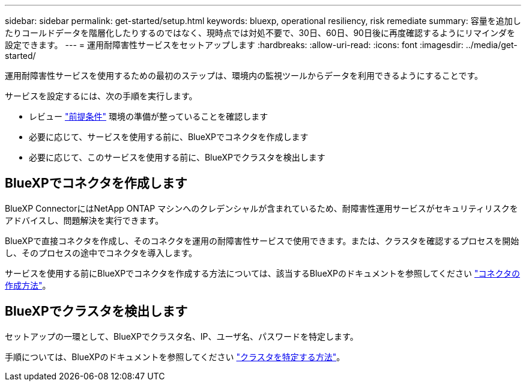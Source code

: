 ---
sidebar: sidebar 
permalink: get-started/setup.html 
keywords: bluexp, operational resiliency, risk remediate 
summary: 容量を追加したりコールドデータを階層化したりするのではなく、現時点では対処不要で、30日、60日、90日後に再度確認するようにリマインダを設定できます。 
---
= 運用耐障害性サービスをセットアップします
:hardbreaks:
:allow-uri-read: 
:icons: font
:imagesdir: ../media/get-started/


[role="lead"]
運用耐障害性サービスを使用するための最初のステップは、環境内の監視ツールからデータを利用できるようにすることです。

サービスを設定するには、次の手順を実行します。

* レビュー link:../get-started/prerequisites.html["前提条件"] 環境の準備が整っていることを確認します
* 必要に応じて、サービスを使用する前に、BlueXPでコネクタを作成します
* 必要に応じて、このサービスを使用する前に、BlueXPでクラスタを検出します




== BlueXPでコネクタを作成します

BlueXP ConnectorにはNetApp ONTAP マシンへのクレデンシャルが含まれているため、耐障害性運用サービスがセキュリティリスクをアドバイスし、問題解決を実行できます。

BlueXPで直接コネクタを作成し、そのコネクタを運用の耐障害性サービスで使用できます。または、クラスタを確認するプロセスを開始し、そのプロセスの途中でコネクタを導入します。

サービスを使用する前にBlueXPでコネクタを作成する方法については、該当するBlueXPのドキュメントを参照してください https://docs.netapp.com/us-en/cloud-manager-setup-admin/concept-connectors.html["コネクタの作成方法"^]。



== BlueXPでクラスタを検出します

セットアップの一環として、BlueXPでクラスタ名、IP、ユーザ名、パスワードを特定します。

手順については、BlueXPのドキュメントを参照してください https://docs.netapp.com/us-en/cloud-manager-setup-admin/index.html["クラスタを特定する方法"^]。
